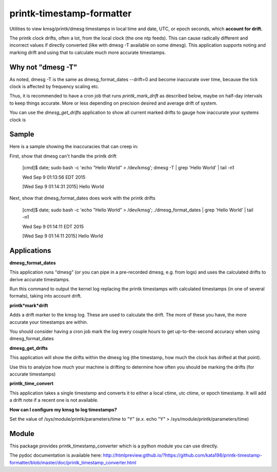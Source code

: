 printk-timestamp-formatter
==========================

Utilities to view kmsg/printk/dmesg timestamps in local time and date, UTC, or epoch seconds, which **account for drift.**

The printk clock drifts, often a lot, from the local clock (the one ntp feeds). This can cause radically different and incorrect values if directly converted (like with dmesg -T available on some dmesg). This application supports noting and marking drift and using that to calculate much more accurate timestamps.


Why not "dmesg -T"
------------------

As noted, dmesg -T is the same as dmesg\_format\_dates --drift=0  and become inaccurate over time, because the tick clock is affected by frequency scaling etc.

Thus, it is recommended to have a cron job that runs *printk\_mark\_drift* as described below, maybe on half-day intervals to keep things accurate. More or less depending on precision desired and average drift of system.

You can use the *dmesg\_get\_drifts* application to show all current marked drifts to gauge how inaccurate your systems clock is


Sample
------

Here is a sample showing the inaccuracies that can creep in:

First, show that dmesg can't handle the printk drift

	[cmd]$ date; sudo bash \-c 'echo "Hello World" > /dev/kmsg'; dmesg \-T | grep 'Hello World' | tail \-n1

	Wed Sep  9 01:13:56 EDT 2015

	[Wed Sep  9 01:14:31 2015] Hello World

Next, show that dmesg\_format\_dates does work with the printk drifts

	[cmd]$ date; sudo bash \-c 'echo "Hello World" > /dev/kmsg'; ./dmesg\_format\_dates | grep 'Hello World' | tail \-n1

	Wed Sep  9 01:14:11 EDT 2015

	[Wed Sep  9 01:14:11 2015] Hello World


Applications
------------


**dmesg\_format\_dates**

This application runs "dmesg" (or you can pipe in a pre-recorded dmesg, e.g. from logs) and uses the calculated drifts to derive accurate timestamps.


Run this command to output the kernel log replacing the printk timestamps with calculated timestamps (in one of several formats), taking into account drift.


**printk*mark*drift**

Adds a drift marker to the kmsg log. These are used to calculate the drift. The more of these you have, the more accurate your timestamps are within.

You should consider having a cron job mark the log every couple hours to get up-to-the-second accuracy when using dmesg\_format\_dates


**dmesg\_get\_drifts**

This application will show the drifts within the dmesg log (the timestamp, how much the clock has drifted at that point).

Use this to analyize how much your machine is drifting to determine how often you should be marking the drifts (for accurate timestamps)


**printk\_time\_convert**

This application takes a single timestamp and converts it to either a local ctime, utc ctime, or epoch timestamp. It will add a drift note if a recent one is not available.


**How can I configure my kmsg to log timestamps?**

Set the value of /sys/module/printk/parameters/time to "Y" (e.x. echo "Y" > /sys/module/printk/parameters/time)



Module
------

This package provides printk\_timestamp\_converter which is a python module you can use directly.

The pydoc documentation is available here: http://htmlpreview.github.io/?https://github.com/kata198/printk-timestamp-formatter/blob/master/doc/printk_timestamp_converter.html 



